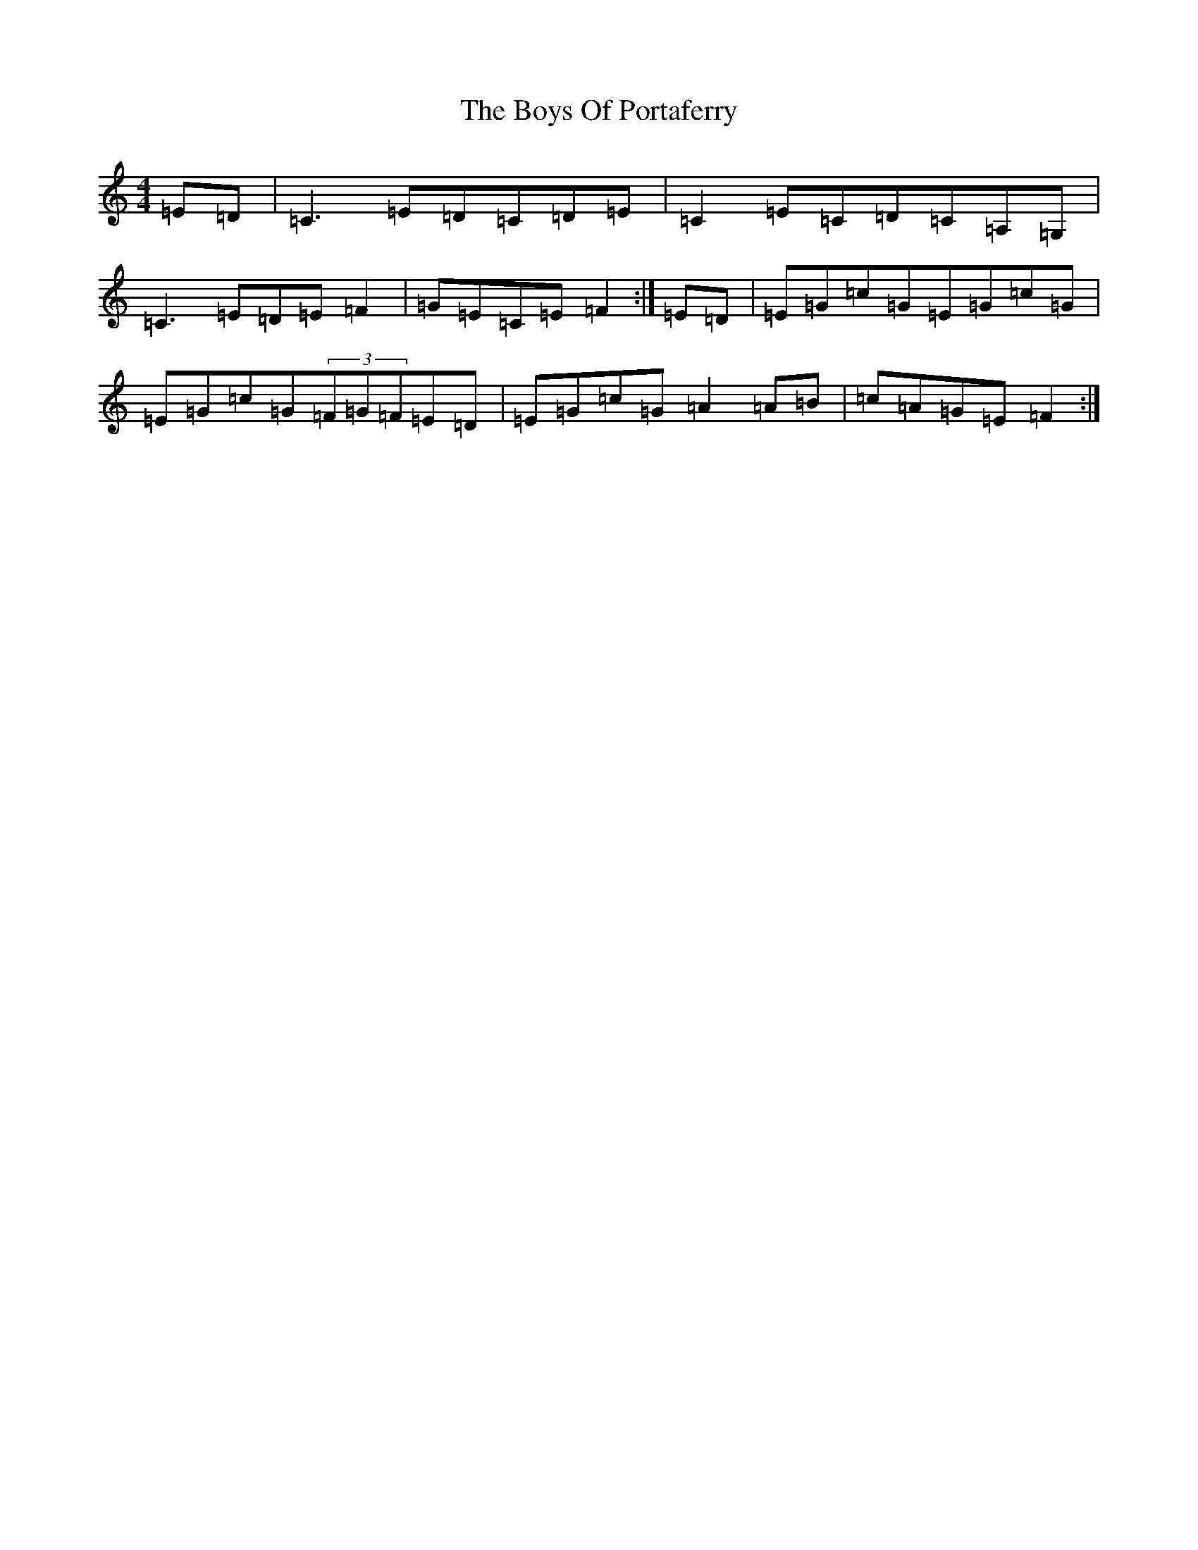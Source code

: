 X: 2452
T: Boys Of Portaferry, The
S: https://thesession.org/tunes/1436#setting14813
R: reel
M:4/4
L:1/8
K: C Major
=E=D|=C3=E=D=C=D=E|=C2=E=C=D=C=A,=G,|=C3=E=D=E=F2|=G=E=C=E=F2:|=E=D|=E=G=c=G=E=G=c=G|=E=G=c=G(3=F=G=F=E=D|=E=G=c=G=A2=A=B|=c=A=G=E=F2:|